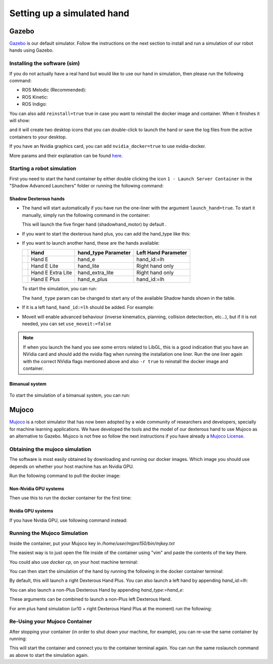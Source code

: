 ------------------------------
Setting up a simulated hand
------------------------------

Gazebo
=======

`Gazebo <http://gazebosim.org/>`_ is our default simulator. Follow the instructions on the next section to install and run a simulation of our robot hands using Gazebo.

Installing the software (sim)
------------------------------

If you do not actually have a real hand but would like to use our hand in simulation, then please run the following command:

* ROS Melodic (Recommended):

  .. prompt:: bash $

     bash <(curl -Ls bit.ly/run-aurora) docker_deploy product=hand_e sim_hand=true container_name=dexterous_hand_simulated launch_hand=true tag=melodic-release

* ROS Kinetic:

  .. prompt:: bash $

     bash <(curl -Ls bit.ly/run-aurora) docker_deploy product=hand_e sim_hand=true container_name=dexterous_hand_simulated launch_hand=true tag=kinetic-release

* ROS Indigo:

  .. prompt:: bash $

     bash <(curl -Ls bit.ly/run-aurora) docker_deploy product=hand_e sim_hand=true container_name=dexterous_hand_simulated launch_hand=true tag=indigo-release


You can also add ``reinstall=true`` true in case you want to reinstall the docker image and container. When it finishes it will show:

.. prompt:: bash $

   Operation completed

and it will create two desktop icons that you can double-click to launch the hand or save the log files from the active containers to your desktop.

If you have an Nvidia graphics card, you can add ``nvidia_docker=true`` to use nvidia-docker.

More params and their explanation can be found `here. <https://github.com/shadow-robot/aurora/blob/master/ansible/inventory/local/group_vars/docker_deploy.yml>`_

Starting a robot simulation
------------------------------

First you need to start the hand container by either double clicking the icon ``1 - Launch Server Container`` in the "Shadow Advanced Launchers" folder or running the following command:

.. prompt:: bash $

   docker start dexterous_hand_real_hw


Shadow Dexterous hands
^^^^^^^^^^^^^^^^^^^^^^^
* The hand will start automatically if you have run the one-liner with the argument ``launch_hand=true``. To start it manually, simply run the following command in the container:

  .. prompt:: bash $

     roslaunch sr_robot_launch srhand.launch

  This will launch the five finger hand (shadowhand\_motor) by default .

* If you want to start the dexterous hand plus, you can add the hand\_type like this:

  .. prompt:: bash $

     roslaunch sr_robot_launch srhand.launch hand_type:=hand_e_plus

* If you want to launch another hand, these are the hands available:

  +---------+-------------------------+-----------------------+-----------------------+
  |         | Hand                    | hand_type Parameter   | Left Hand Parameter   |
  +=========+=========================+=======================+=======================+
  | |image0|| Hand E                  | hand_e                | hand_id:=lh           |
  +---------+-------------------------+-----------------------+-----------------------+
  | |image1|| Hand E Lite             | hand_lite             | Right hand only       |
  +---------+-------------------------+-----------------------+-----------------------+
  | |image2|| Hand E Extra Lite       | hand_extra_lite       | Right hand only       |
  +---------+-------------------------+-----------------------+-----------------------+
  | |image3|| Hand E Plus             | hand_e_plus           | hand_id:=lh           |
  +---------+-------------------------+-----------------------+-----------------------+

  .. |image0| image:: ../img/shadowhand_motor.png
  .. |image1| image:: ../img/shadowhand_lite.png
  .. |image2| image:: ../img/shadowhand_extra_lite.png
  .. |image3| image:: ../img/shadowhand_motor_plus.png

  To start the simulation, you can run:

  .. prompt:: bash $

     roslaunch sr_robot_launch srhand.launch hand_type=hand_e

  The ``hand_type`` param can be changed to start any of the available Shadow hands shown in the table.

* If it is a left hand, ``hand_id:=lh`` should be added. For example:

  .. prompt:: bash $

     roslaunch sr_robot_launch srhand.launch hand_type=hand_e_plus hand_id:=lh

* Moveit will enable advanced behaviour (inverse kinematics, planning, collision detectection, etc...), but if it is not needed, you can set ``use_moveit:=false``

.. note::
   If when you launch the hand you see some errors related to LibGL, this is a good indication that you have an NVidia card and should add the nvidia flag when running the installation one liner. Run the one liner again with the correct NVidia flags mentioned above and also ``-r true`` to reinstall the docker image and container.

Bimanual system
^^^^^^^^^^^^^^^^
.. figure:: ../img/bimanual.png
    :align: center
    :alt: Bimanual


To start the simulation of a bimanual system, you can run:

.. prompt:: bash $

   roslaunch sr_robot_launch sr_bimanual.launch

Mujoco
=======

`Mujoco <http://www.mujoco.org/>`_ is a robot simulator that has now been adopted by a wide community of researchers and developers, specially for
machine learning applications. We have developed the tools and the model of our dexterous hand to use Mujoco as an alternative to Gazebo. 
Mujoco is not free so follow the next instructions if you have already a `Mujoco License <https://www.roboti.us/license.html>`_.


Obtaining the mujoco simulation
------------------------------

The software is most easily obtained by downloading and running our docker images. Which image you should use depends on whether your host machine has an Nvidia GPU.

Run the following command to pull the docker image:

.. prompt:: bash $

   docker pull shadowrobot/dexterous-hand:melodic-mujoco-v0.0.2

Non-Nvidia GPU systems
^^^^^^^^^^^^^^^^^^^^^^^

Then use this to run the docker container for the first time:

.. prompt:: bash $

   docker run --name mujoco_container -it -e DISPLAY -e LOCAL_USER_ID=$(id -u) -e QT_X11_NO_MITSHM=1 -v /tmp/.X11-unix:/tmp/.X11-unix:rw --net=host --privileged shadowrobot/dexterous-hand:melodic-mujoco-v0.0.2

Nvidia GPU systems
^^^^^^^^^^^^^^^^^^^^^^^

If you have Nvidia GPU, use following command instead:


.. prompt:: bash $

   docker run -it --name mujoco_container --net=host --privileged -e DISPLAY -e QT_X11_NO_MITSHM=1 --gpus all -e NVIDIA_DRIVER_CAPABILITIES=all -e NVIDIA_VISIBLE_DEVICES=all -e LOCAL_USER_ID=$(id -u) -v /tmp/.X11-unix:/tmp/.X11-unix:rw shadowrobot/dexterous-hand:melodic-mujoco-v0.0.2


Running the Mujoco Simulation
------------------------------

Inside the container, put your Mujoco key in `/home/user/mjpro150/bin/mjkey.txt`

The easiest way is to just open the file inside of the container using "vim" and paste the contents of the key there.

You could also use `docker cp`, on your host machine terminal:

.. prompt:: bash $

   docker cp <path to your mujoco key file> mujoco_container:/home/user/mjpro150/bin/mjkey.txt

You can then start the simulation of the hand by running the following in the docker container terminal:

.. prompt:: bash $

   roslaunch sr_robot_launch srhand_mujoco.launch

By default, this will launch a right Dexterous Hand Plus. You can also launch a left hand by appending `hand_id:=lh`:

.. prompt:: bash $

   roslaunch sr_robot_launch srhand_mujoco.launch hand_id:=lh

You can also launch a non-Plus Dexterous Hand by appending `hand_type:=hand_e`:

.. prompt:: bash $

   roslaunch sr_robot_launch srhand_mujoco.launch hand_type:=hand_e

These arguments can be combined to launch a non-Plus left Dexterous Hand.

For arm plus hand simulation (ur10 + right Dexterous Hand Plus at the moment) run the following:

.. prompt:: bash $

   roslaunch sr_robot_launch sr_ur_arm_mujoco.launch

Re-Using your Mujoco Container
------------------------------

After stopping your container (in order to shut down your machine, for example), you can re-use the same container by running:

.. prompt:: bash $

   docker start mujoco_container

This will start the container and connect you to the container terminal again. You can run the same roslaunch command as above to start the simulation again.

